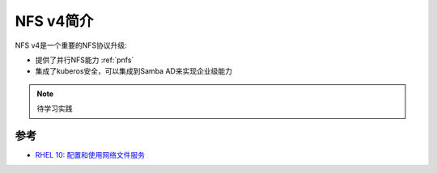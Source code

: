 .. _intro_nfs_v4:

================
NFS v4简介
================

NFS v4是一个重要的NFS协议升级:

- 提供了并行NFS能力 :ref:`pnfs`
- 集成了kuberos安全，可以集成到Samba AD来实现企业级能力

.. note::

   待学习实践

参考
======

- `RHEL 10: 配置和使用网络文件服务 <https://docs.redhat.com/zh-cn/documentation/red_hat_enterprise_linux/10/html/configuring_and_using_network_file_services/index>`_
